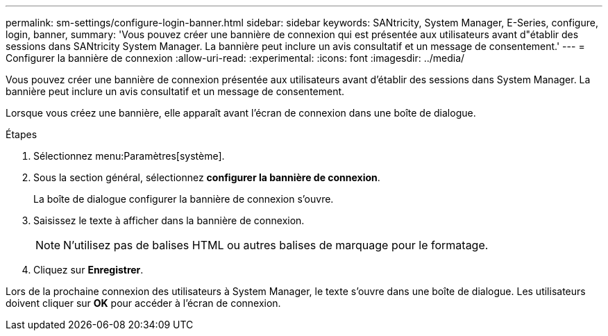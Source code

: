 ---
permalink: sm-settings/configure-login-banner.html 
sidebar: sidebar 
keywords: SANtricity, System Manager, E-Series, configure, login, banner, 
summary: 'Vous pouvez créer une bannière de connexion qui est présentée aux utilisateurs avant d"établir des sessions dans SANtricity System Manager. La bannière peut inclure un avis consultatif et un message de consentement.' 
---
= Configurer la bannière de connexion
:allow-uri-read: 
:experimental: 
:icons: font
:imagesdir: ../media/


[role="lead"]
Vous pouvez créer une bannière de connexion présentée aux utilisateurs avant d'établir des sessions dans System Manager. La bannière peut inclure un avis consultatif et un message de consentement.

Lorsque vous créez une bannière, elle apparaît avant l'écran de connexion dans une boîte de dialogue.

.Étapes
. Sélectionnez menu:Paramètres[système].
. Sous la section général, sélectionnez *configurer la bannière de connexion*.
+
La boîte de dialogue configurer la bannière de connexion s'ouvre.

. Saisissez le texte à afficher dans la bannière de connexion.
+
[NOTE]
====
N'utilisez pas de balises HTML ou autres balises de marquage pour le formatage.

====
. Cliquez sur *Enregistrer*.


Lors de la prochaine connexion des utilisateurs à System Manager, le texte s'ouvre dans une boîte de dialogue. Les utilisateurs doivent cliquer sur *OK* pour accéder à l'écran de connexion.
